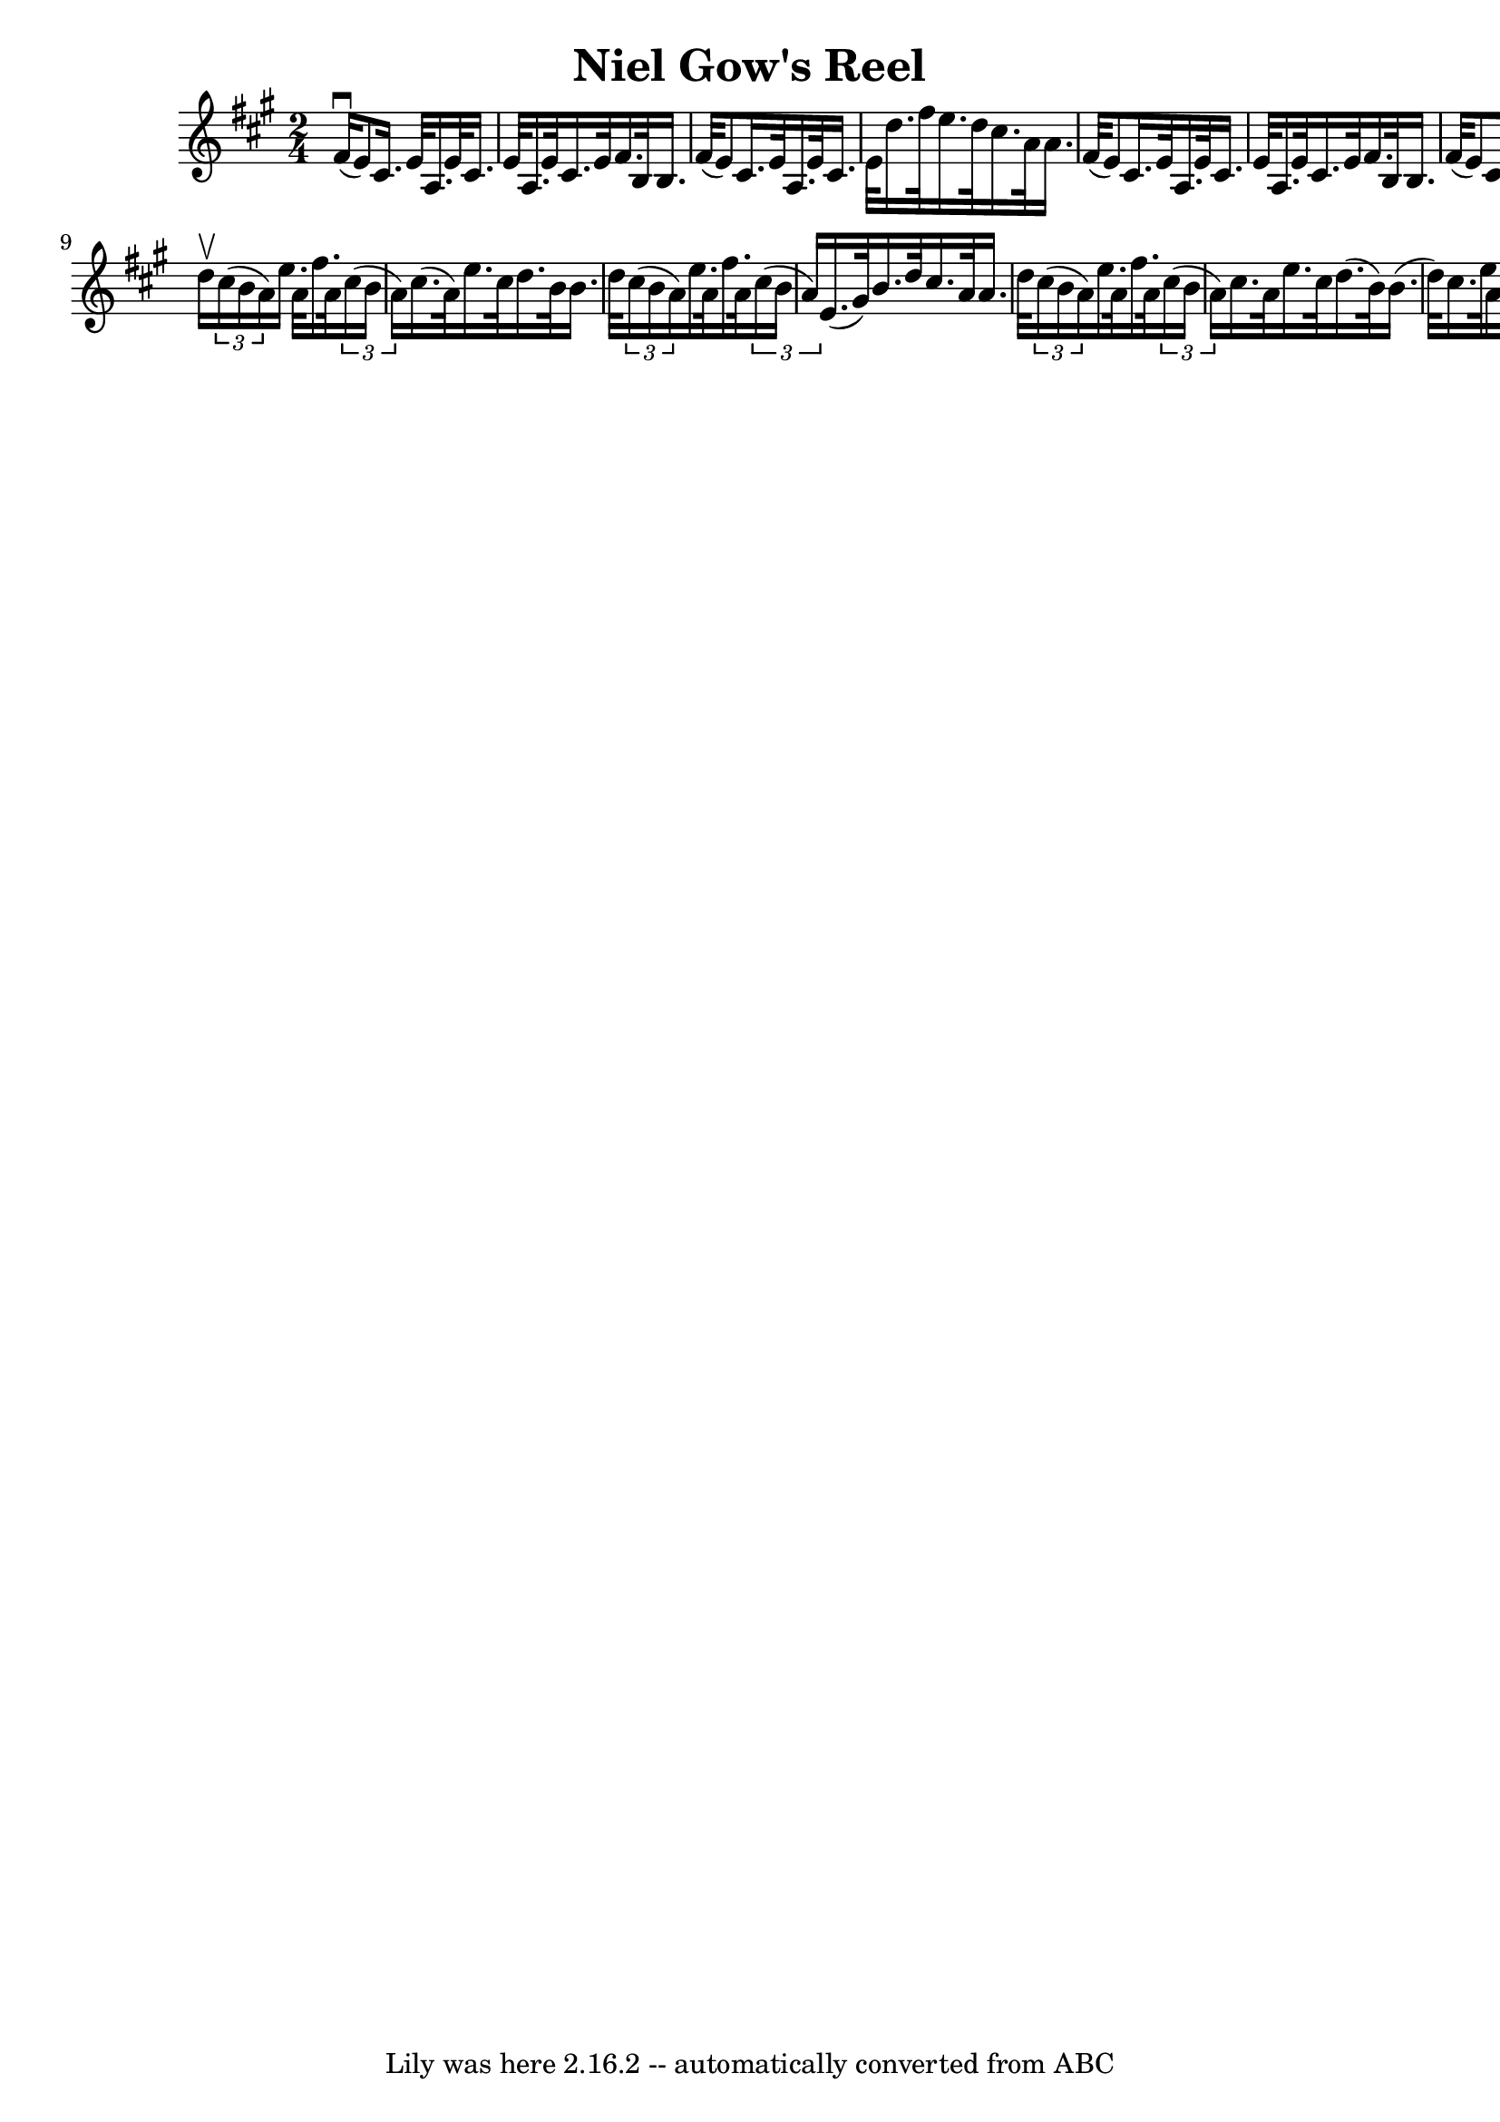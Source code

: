 \version "2.7.40"
\header {
	book = "Ryan's Mammoth Collection"
	crossRefNumber = "1"
	footnotes = ""
	tagline = "Lily was here 2.16.2 -- automatically converted from ABC"
	title = "Niel Gow's Reel"
}
voicedefault =  {
\set Score.defaultBarType = "empty"

\time 2/4 \key a \major fis'16^\downbow(|
 e'8) cis'16.    
e'32 a16. e'32 cis'16. e'32  |
 a16. e'32 cis'16.    
e'32 fis'16. b32 b16. fis'32 (|
 e'8) cis'16. e'32 
 a16. e'32 cis'16. e'32  |
 d''16. fis''32 e''16.    
d''32 cis''16. a'32 a'16. fis'32 (|
 e'8) cis'16.   
 e'32 a16. e'32 cis'16. e'32  |
 a16. e'32 cis'16.    
e'32 fis'16. b32 b16. fis'32 (|
 e'8) cis'16. e'32 
 a16. e'32 cis'16. e'32  |
 d''16. fis''32 e''16.    
d''32 cis''16 (a'16) a'16 -. \bar "|." d''16^\upbow |
   
\times 2/3 { cis''16 (b'16 a'16) } e''16. a'32 fis''16.    
a'32    \times 2/3 { cis''16 (b'16 a'16) } |
 cis''16. (
a'32) e''16. cis''32 d''16. b'32 b'16. d''32  |
   
\times 2/3 { cis''16 (b'16 a'16) } e''16. a'32 fis''16.    
a'32    \times 2/3 { cis''16 (b'16 a'16) } |
 e'16. (
gis'32) b'16. d''32 cis''16. a'32 a'16. d''32  |
     
\times 2/3 { cis''16 (b'16 a'16) } e''16. a'32 fis''16.    
a'32    \times 2/3 { cis''16 (b'16 a'16) } |
 cis''16.    
a'32 e''16. cis''32 d''16. (b'32) b'16. (d''32) |
 
 cis''16. e''32 a'16. cis''32 d''16. fis''32 b'16. d''32  
|
 e'16. gis'32 b'16. d''32 cis''16 (a'16) a'16 
-.     \bar "|."   
}

\score{
    <<

	\context Staff="default"
	{
	    \voicedefault 
	}

    >>
	\layout {
	}
	\midi {}
}
